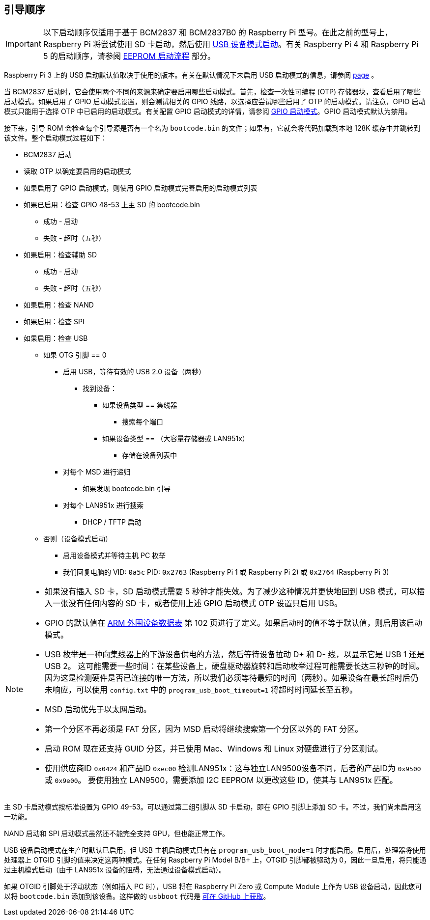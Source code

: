 [[boot-sequence]]
== 引导顺序

IMPORTANT: 以下启动顺序仅适用于基于 BCM2837 和 BCM2837B0 的 Raspberry Pi 型号。在此之前的型号上，Raspberry Pi 将尝试使用 SD 卡启动，然后使用 xref:raspberry-pi.adoc#usb-device-boot-mode[USB 设备模式启动]。有关 Raspberry Pi 4 和 Raspberry Pi 5 的启动顺序，请参阅 xref:raspberry-pi.adoc#eeprom-boot-flow[EEPROM 启动流程] 部分。

Raspberry Pi 3 上的 USB 启动默认值取决于使用的版本。有关在默认情况下未启用 USB 启动模式的信息，请参阅 xref:raspberry-pi.adoc#usb-mass-storage-boot[page] 。

当 BCM2837 启动时，它会使用两个不同的来源来确定要启用哪些启动模式。首先，检查一次性可编程 (OTP) 存储器块，查看启用了哪些启动模式。如果启用了 GPIO 启动模式设置，则会测试相关的 GPIO 线路，以选择应尝试哪些启用了 OTP 的启动模式。请注意，GPIO 启动模式只能用于选择 OTP 中已启用的启动模式。有关配置 GPIO 启动模式的详情，请参阅 xref:raspberry-pi.adoc#gpio-boot-mode[GPIO 启动模式]。GPIO 启动模式默认为禁用。

接下来，引导 ROM 会检查每个引导源是否有一个名为 `bootcode.bin` 的文件；如果有，它就会将代码加载到本地 128K 缓存中并跳转到该文件。整个启动模式过程如下：

* BCM2837 启动
* 读取 OTP 以确定要启用的启动模式
* 如果启用了 GPIO 启动模式，则使用 GPIO 启动模式完善启用的启动模式列表
* 如果已启用：检查 GPIO 48-53 上主 SD 的 bootcode.bin
 ** 成功 - 启动
 ** 失败 - 超时（五秒）
* 如果启用：检查辅助 SD
 ** 成功 - 启动
 ** 失败 - 超时（五秒）
* 如果启用：检查 NAND
* 如果启用：检查 SPI
* 如果启用：检查 USB
 ** 如果 OTG 引脚 == 0
  *** 启用 USB，等待有效的 USB 2.0 设备（两秒）
   **** 找到设备：
    ***** 如果设备类型 == 集线器
     ****** 搜索每个端口
    ***** 如果设备类型 == （大容量存储器或 LAN951x）
     ****** 存储在设备列表中
  *** 对每个 MSD 进行递归
   **** 如果发现 bootcode.bin 引导
  *** 对每个 LAN951x 进行搜索
   **** DHCP / TFTP 启动
 ** 否则（设备模式启动）
  *** 启用设备模式并等待主机 PC 枚举
  *** 我们回复电脑的 VID: `0a5c` PID: `0x2763` (Raspberry Pi 1 或 Raspberry Pi 2) 或 `0x2764` (Raspberry Pi 3)


[NOTE]
====
* 如果没有插入 SD 卡，SD 启动模式需要 5 秒钟才能失效。为了减少这种情况并更快地回到 USB 模式，可以插入一张没有任何内容的 SD 卡，或者使用上述 GPIO 启动模式 OTP 设置只启用 USB。
* GPIO 的默认值在 https://datasheets.raspberrypi.com/bcm2835/bcm2835-peripherals.pdf[ARM 外围设备数据表] 第 102 页进行了定义。如果启动时的值不等于默认值，则启用该启动模式。
* USB 枚举是一种向集线器上的下游设备供电的方法，然后等待设备拉动 D+ 和 D- 线，以显示它是 USB 1 还是 USB 2。 这可能需要一些时间：在某些设备上，硬盘驱动器旋转和启动枚举过程可能需要长达三秒钟的时间。因为这是检测硬件是否已连接的唯一方法，所以我们必须等待最短的时间（两秒）。如果设备在最长超时后仍未响应，可以使用 `config.txt` 中的 `program_usb_boot_timeout=1` 将超时时间延长至五秒。
* MSD 启动优先于以太网启动。
* 第一个分区不再必须是 FAT 分区，因为 MSD 启动将继续搜索第一个分区以外的 FAT 分区。
* 启动 ROM 现在还支持 GUID 分区，并已使用 Mac、Windows 和 Linux 对硬盘进行了分区测试。
* 使用供应商ID `0x0424` 和产品ID `0xec00` 检测LAN951x：这与独立LAN9500设备不同，后者的产品ID为 `0x9500` 或 `0x9e00`。 要使用独立 LAN9500，需要添加 I2C EEPROM 以更改这些 ID，使其与 LAN951x 匹配。
====

主 SD 卡启动模式按标准设置为 GPIO 49-53。可以通过第二组引脚从 SD 卡启动，即在 GPIO 引脚上添加 SD 卡。不过，我们尚未启用这一功能。

NAND 启动和 SPI 启动模式虽然还不能完全支持 GPU，但也能正常工作。

USB 设备启动模式在生产时默认已启用，但 USB 主机启动模式只有在 `program_usb_boot_mode=1` 时才能启用。启用后，处理器将使用处理器上 OTGID 引脚的值来决定这两种模式。在任何 Raspberry Pi Model B/B+ 上，OTGID 引脚都被驱动为 0，因此一旦启用，将只能通过主机模式启动（由于 LAN951x 设备的阻碍，无法通过设备模式启动）。

如果 OTGID 引脚处于浮动状态（例如插入 PC 时），USB 将在 Raspberry Pi Zero 或 Compute Module 上作为 USB 设备启动，因此您可以将 `bootcode.bin` 添加到该设备。这样做的 `usbboot` 代码是 https://github.com/raspberrypi/usbboot[可在 GitHub 上获取]。

